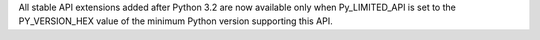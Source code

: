 All stable API extensions added after Python 3.2 are now available only when
Py_LIMITED_API is set to the PY_VERSION_HEX value of the minimum Python
version supporting this API.
